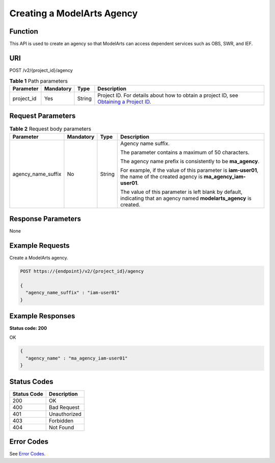 Creating a ModelArts Agency
===========================

Function
--------

This API is used to create an agency so that ModelArts can access dependent services such as OBS, SWR, and IEF.

URI
---

POST /v2/{project_id}/agency

.. table:: **Table 1** Path parameters

   +------------+-----------+--------+-------------------------------------------------------------------------------------------------------------------------------------------------------+
   | Parameter  | Mandatory | Type   | Description                                                                                                                                           |
   +============+===========+========+=======================================================================================================================================================+
   | project_id | Yes       | String | Project ID. For details about how to obtain a project ID, see `Obtaining a Project ID <../common_parameters/obtaining_a_project_id_and_name.html>`__. |
   +------------+-----------+--------+-------------------------------------------------------------------------------------------------------------------------------------------------------+

Request Parameters
------------------



.. _CreateModelArtsAgencyrequestCreateModelArtsAgencyRequest:

.. table:: **Table 2** Request body parameters

   +--------------------+-----------------+-----------------+----------------------------------------------------------------------------------------------------------------------------+
   | Parameter          | Mandatory       | Type            | Description                                                                                                                |
   +====================+=================+=================+============================================================================================================================+
   | agency_name_suffix | No              | String          | Agency name suffix.                                                                                                        |
   |                    |                 |                 |                                                                                                                            |
   |                    |                 |                 | The parameter contains a maximum of 50 characters.                                                                         |
   |                    |                 |                 |                                                                                                                            |
   |                    |                 |                 | The agency name prefix is consistently to be **ma_agency**.                                                                |
   |                    |                 |                 |                                                                                                                            |
   |                    |                 |                 | For example, if the value of this parameter is **iam-user01**, the name of the created agency is **ma_agency_iam-user01**. |
   |                    |                 |                 |                                                                                                                            |
   |                    |                 |                 | The value of this parameter is left blank by default, indicating that an agency named **modelarts_agency** is created.     |
   +--------------------+-----------------+-----------------+----------------------------------------------------------------------------------------------------------------------------+

Response Parameters
-------------------

None

Example Requests
----------------

Create a ModelArts agency.

.. code-block::

   POST https://{endpoint}/v2/{project_id}/agency

   {
     "agency_name_suffix" : "iam-user01"
   }

Example Responses
-----------------

**Status code: 200**

OK

.. code-block::

   {
     "agency_name" : "ma_agency_iam-user01"
   }

Status Codes
------------



.. _CreateModelArtsAgencystatuscode:

=========== ============
Status Code Description
=========== ============
200         OK
400         Bad Request
401         Unauthorized
403         Forbidden
404         Not Found
=========== ============

Error Codes
-----------

See `Error Codes <../common_parameters/error_codes.html>`__.


